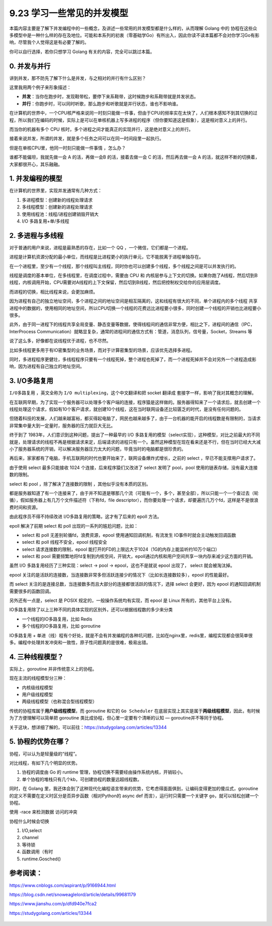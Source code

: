 9.23 学习一些常见的并发模型
===========================

本篇内容主要是了解下并发编程中的一些概念，及讲述一些常用的并发模型都是什么样的，从而理解
Golang 中的
协程在这些众多模型中是一种什么样的存在及地位。可能和本系列的初衷（零基础学Go）有所出入，因此你读不读本篇都不会对你学习Go有影响，尽管我个人觉得这是有必要了解的。

你可以自行选择，若你只想学习 Golang 有关的内容，完全可以跳过本篇。

0. 并发与并行
-------------

讲到并发，那不防先了解下什么是并发，与之相对的并行有什么区别？

这里我用两个例子来形象描述：

-  **并发**\ ：当你在跑步时，发现鞋带松，要停下来系鞋带，这时候跑步和系鞋带就是并发状态。
-  **并行**\ ：你跑步时，可以同时听歌，那么跑步和听歌就是并行状态，谁也不影响谁。

在计算机的世界中，一个CPU核严格来说同一时刻只能做一件事，但由于CPU的频率实在太快了，人们根本感知不到其切换的过程，所以我们在编码的时候，实际上是可以在单核机器上写多进程的程序（但你要知道这是假象），这是相对意义上的并行。

而当你的机器有多个 CPU
核时，多个进程之间才能真正的实现并行，这是绝对意义上的并行。

接着来说并发，所谓的并发，就是多个任务之间可以在同一时间段里一起执行。

但是在单核CPU里，他同一时刻只能做一件事情 ，怎么办？

谁都不能偏坦，我就先做一会 A 的活，再做一会B 的活，接着去做一会 C
的活，然后再去做一会 A
的活，就这样不断的切换着，大家都很开心，其乐融融。

1. 并发编程的模型
-----------------

在计算机的世界里，实现并发通常有几种方式：

1. 多进程模型：创建新的线程处理请求
2. 多线程模型：创建新的进程处理请求
3. 使用线程池：线程/进程创建销毁开销大
4. I/O 多路复用+单/多线程

2. 多进程与多线程
-----------------

对于普通的用户来说，进程是最熟悉的存在，比如一个 QQ
，一个微信，它们都是一个进程。

进程是计算机资源分配的最小单位，而线程是比进程更小的执行单元，它不能脱离于进程单独存在。

在一个进程里，至少有一个线程，那个线程叫主线程，同时你也可以创建多个线程，多个线程之间是可以并发执行的。

线程是调度的基本单位，在多线程里，在调度过程中，需要由 CPU 和
内核层参与上下文的切换。如果你跑了A线程，然后切到B线程，内核调用开始，CPU需要对A线程的上下文保留，然后切到B线程，然后把控制权交给你的应用层调度。

而进程的切换，相比线程来说，会更加麻烦。

因为进程有自己的独立地址空间，多个进程之间的地址空间是相互隔离的，这和线程有很大的不同，单个进程内的多个线程
共享进程中的数据的，使用相同的地址空间，所以CPU切换一个线程的花费远比进程要小很多，同时创建一个线程的开销也比进程要小很多。

此外，由于同一进程下的线程共享全局变量、静态变量等数据，使得线程间的通信非常方便，相比之下，进程间的通信（IPC，InterProcess
Communication）就略显复杂，通常的进程间的通信方式有：管道，消息队列，信号量，Socket，Streams
等

说了这么多，好像都在说线程优于进程，也不尽然。

比如多线程更多用于有IO密集型的业务场景，而对于计算密集型的场景，应该优先选择多进程。

同时，多进程程序更健壮，多线程程序只要有一个线程死掉，整个进程也死掉了，而一个进程死掉并不会对另外一个进程造成影响，因为进程有自己独立的地址空间。

3. I/O多路复用
--------------

``I/O多路复用`` ，英文全称为 ``I/O multiplexing``\ ，这个中文翻译和把
socket 翻译成 套接字一样，影响了我对其概念的理解。

在互联网早期，为了实现一个服务器可以处理多个客户端的连接，程序猿是这样做的。服务器得知来了一个请求后，就去创建一个线程处理这个请求，假如有10个客户请求，就创建10个线程，这在当时联网设备还比较匮乏的时代，是没有任何问题的。

但随着科技的发展，人们越来越富裕，都买得起电脑了，网民也越来越多了，由于一台机器的能开启的线程数是有限制的，当请求非常集中量大到一定量时，服务器的压力就巨大无比。

终于到了 1983年，人们意识到这种问题，提出了一种最早的 I/O
多路复用的模型（select实现），这种模型，对比之前最大的不同就是，处理请求的线程不再是根据请求来定，后端请求的进程只有一个。虽然这种模型在现在看来还是不行，但在当时已经大大减小了服务器系统的开销，可以解决服务器压力太大的问题，毕竟当时的电脑都是很珍贵的。

再后来，家家都有了电脑，手机互联网的时代也要开始来了，联网设备爆炸式增长，之前的
select ，早已不能支撑用户请求了。

由于使用 select 最多只能接收 1024 个连接，后来程序猿们又改进了 select
发明了 pool，pool 使用的链表存储，没有最大连接数的限制。

select 和 pool ，除了解决了连接数的限制 ，其他似乎没有本质的区别。

都是服务器知道了有一个连接来了，由于并不知道是哪那几个流（可能有一个，多个，甚至全部），所以只能一个一个查过去（轮循），假如服务器上有几万个文件描述符（下称fd，file
descriptor），而你要处理一个请求，却要遍历几万个fd，这样是不是很浪费时间和资源。

由此程序员不得不持续改进 I/O多路复用的策略，这才有了后来的 epoll 方法。

epoll 解决了前期 select 和 poll 出现的一系列的尴尬问题，比如：

-  select 和 poll 无差别轮循fd，浪费资源，epool
   使用通知回调机制，有流发生 IO事件时就会主动触发回调函数
-  select 和 poll 线程不安全，epool 线程安全
-  select 请求连接数的限制，epool
   能打开的FD的上限远大于1024（1G的内存上能监听约10万个端口）
-  select 和 pool
   需要频繁地将fd复制到内核空间，开销大，epoll通过内核和用户空间共享一块内存来减少这方面的开销。

虽然 I/O 多路复用经历了三种实现：select -> pool -> epool，这也不是就说
epool 出现了， select 就会被淘汰掉。

epool
关注的是活跃的连接数，当连接数非常多但活跃连接少的情况下（比如长连接数较多），epool
的性能最好。

而 select
关注的是连接总数，当连接数多而且大部分的连接都很活跃的情况下，选择
select 会更好，因为 epool 的通知回调机制需要很多的函数回调。

另外还有一点是，select 是 POSIX 规定的，一般操作系统均有实现，而 epool
是 Linux 所有的，其他平台上没有。

IO多路复用除了以上三种不同的具体实现的区别外，还可以根据线程数的多少来分类

-  一个线程的IO多路复用，比如 Redis
-  多个线程的IO多路复用，比如 goroutine

IO多路复用 +
单进（线）程有个好处，就是不会有并发编程的各种坑问题，比如在nginx里，redis里，编程实现都会很简单很多。编程中处理并发冲突和一致性，原子性问题真的是很难，极易出错。

4. 三种线程模型？
-----------------

实际上，goroutine 并非传统意义上的协程。

现在主流的线程模型分三种：

-  内核级线程模型
-  用户级线程模型
-  两级线程模型（也称混合型线程模型）

传统的协程库属于\ **用户级线程模型**\ ，而 goroutine 和它的
``Go Scheduler``
在底层实现上其实是属于\ **两级线程模型**\ ，因此，有时候为了方便理解可以简单把
goroutine 类比成协程，但心里一定要有个清晰的认知 —
goroutine并不等同于协程。

关于这块，想详细了解的，可以前往：https://studygolang.com/articles/13344

5. 协程的优势在哪？
-------------------

协程，可以认为是轻量级的“线程”。

对比线程，有如下几个明显的优势。

1. 协程的调度由 Go 的 runtime
   管理，协程切换不需要经由操作系统内核，开销较小。
2. 单个协程的堆栈只有几个kb，可创建协程的数量远超线程数。

同时，在 Golang
里，我还体会到了这种现代化编程语言带来的优势，它考虑得面面俱到，让编码变得更加的傻瓜式，goroutine的定义不需要在定义时区分是否异步函数（相对Python的
async def 而言），运行时只需要一个关键字
``go``\ ，就可以轻松创建一个协程。

使用 -race 来检测数据 访问的冲突

协程什么时候会切换

1. I/O,select
2. channel
3. 等待锁
4. 函数调用（有时
5. runtime.Gosched()

参考阅读：
----------

https://www.cnblogs.com/aspirant/p/9166944.html

https://blog.csdn.net/snoweaglelord/article/details/99681179

https://www.jianshu.com/p/dfd940e7fca2

https://studygolang.com/articles/13344

.. figure:: http://image.python-online.cn/20191117155836.png
   :alt: 关注公众号，获取最新干货！

